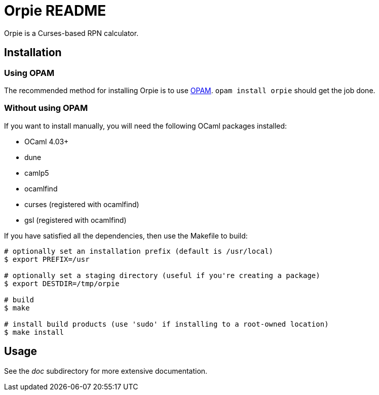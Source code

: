 Orpie README
============

Orpie is a Curses-based RPN calculator.

== Installation
=== Using OPAM
The recommended method for installing Orpie is to use
https://opam.ocaml.org/[OPAM].  +opam install orpie+ should get the job done.

=== Without using OPAM
If you want to install manually, you will need the following OCaml packages installed:

* OCaml 4.03+
* dune
* camlp5
* ocamlfind
* curses (registered with ocamlfind)
* gsl (registered with ocamlfind)

If you have satisfied all the dependencies, then use the Makefile to build:

----
# optionally set an installation prefix (default is /usr/local)
$ export PREFIX=/usr

# optionally set a staging directory (useful if you're creating a package)
$ export DESTDIR=/tmp/orpie

# build
$ make

# install build products (use 'sudo' if installing to a root-owned location)
$ make install
----

== Usage
See the 'doc' subdirectory for more extensive documentation.

